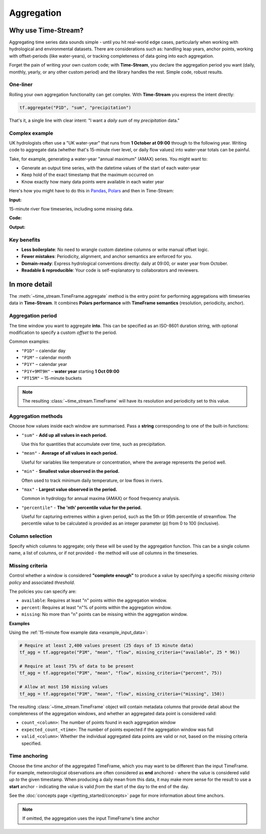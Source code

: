 .. _aggregation:

===========
Aggregation
===========

.. rst-class:: lead

    Simple code, robust results.

Why use Time-Stream?
====================

Aggregating time series data sounds simple - until you hit real-world edge cases, particularly when working with
hydrological and environmental datasets. There are considerations such as:
handling leap years, anchor points, working with offset-periods (like water-years), or
tracking completeness of data going into each aggregation.

Forget the pain of writing your own custom code; with **Time-Stream**, you declare the aggregation period you want
(daily, monthly, yearly, or any other custom period) and the library handles the rest. Simple code, robust results.

One-liner
---------

Rolling your own aggregation functionality can get complex.
With **Time-Stream** you express the intent directly:

.. code-block:: python

   tf.aggregate("P1D", "sum", "precipitation")

That's it, a single line with clear intent: "I want a *daily* *sum* of my *precipitation* data."

Complex example
---------------

UK hydrologists often use a "UK water-year" that runs from **1 October at 09:00** through to the
following year. Writing code to aggregate data (whether that's 15-minute river level, or daily flow values)
into water-year totals can be painful.

Take, for example, generating a water-year "annual maximum" (AMAX)
series. You might want to:

- Generate an output time series, with the datetime values of the start of each water-year
- Keep hold of the exact timestamp that the maximum occurred on
- Know exactly how many data points were available in each water year

Here's how you might have to do this in `Pandas <https://pandas.pydata.org/>`_, `Polars <https://pola.rs/>`_
and then in Time-Stream:

**Input:**

.. _example_input_data:

15-minute river flow timeseries, including some missing data.

.. jupyter-execute::
   :hide-code:

   import examples_aggregation
   ts = examples_aggregation.get_example_df("polars")

**Code:**

.. tab-set::
    :class: outline padded-tabs

    .. tab-item:: :iconify:`devicon:pandas` Pandas
        :sync: pandas

        .. literalinclude:: ../../../src/time_stream/examples/examples_aggregation.py
           :language: python
           :start-after: [start_block_1]
           :end-before: [end_block_1]
           :dedent:

    .. tab-item:: :iconify:`simple-icons:polars` Polars
        :sync: polars

        .. literalinclude:: ../../../src/time_stream/examples/examples_aggregation.py
           :language: python
           :start-after: [start_block_2]
           :end-before: [end_block_2]
           :dedent:

    .. tab-item:: :iconify:`tdesign:time` Time-Stream
        :sync: time_stream

        .. literalinclude:: ../../../src/time_stream/examples/examples_aggregation.py
           :language: python
           :start-after: [start_block_3]
           :end-before: [end_block_3]
           :dedent:

**Output:**

.. tab-set::
    :class: outline padded-tabs

    .. tab-item:: :iconify:`devicon:pandas` Pandas
        :sync: pandas

        .. jupyter-execute::
           :hide-code:

           import examples_aggregation
           ts = examples_aggregation.pandas_example()

    .. tab-item:: :iconify:`simple-icons:polars` Polars
        :sync: polars

        .. jupyter-execute::
           :hide-code:

           import examples_aggregation
           ts = examples_aggregation.polars_example()

    .. tab-item:: :iconify:`tdesign:time` Time-Stream
        :sync: time_stream

        .. jupyter-execute::
           :hide-code:

           import examples_aggregation
           ts = examples_aggregation.time_stream_example()

Key benefits
------------

- **Less boilerplate**: No need to wrangle custom datetime columns or write manual offset logic.
- **Fewer mistakes**: Periodicity, alignment, and anchor semantics are enforced for you.
- **Domain-ready**: Express hydrological conventions directly: daily at 09:00, or water year from October.
- **Readable & reproducible**: Your code is self-explanatory to collaborators and reviewers.

In more detail
==============

The :meth:`~time_stream.TimeFrame.aggregate` method is the entry point for performing aggregations with
timeseries data in **Time-Stream**. It combines **Polars performance** with **TimeFrame semantics**
(resolution, periodicity, anchor).

Aggregation period
------------------

The time window you want to aggregate **into**. This can be specified as an ISO-8601 duration string, with optional
modification to specify a custom *offset* to the period.

Common examples:

- ``"P1D"`` – calendar day
- ``"P1M"`` – calendar month
- ``"P1Y"`` – calendar year
- ``"P1Y+9MT9H"`` – **water year** starting **1 Oct 09:00**
- ``"PT15M"`` – 15-minute buckets

.. note::
   The resulting :class:`~time_stream.TimeFrame` will have its resolution and periodicity set to this value.

Aggregation methods
-------------------

Choose how values inside each window are summarised. Pass a **string** corresponding to one of the built-in functions:

- ``"sum"`` - **Add up all values in each period.**

  Use this for quantities that accumulate over time, such as precipitation.

- ``"mean"`` - **Average of all values in each period.**

  Useful for variables like temperature or concentration, where the average represents the period well.

- ``"min"`` - **Smallest value observed in the period.**

  Often used to track minimum daily temperature, or low flows in rivers.

- ``"max"`` - **Largest value observed in the period.**

  Common in hydrology for annual maxima (AMAX) or flood frequency analysis.

- ``"percentile"`` - **The 'nth' percentile value for the period.**

  Useful for capturing extremes within a given period, such as the 5th or 95th percentile of streamflow.
  The percentile value to be calculated is provided as an integer parameter (p) from 0 to 100 (inclusive).


Column selection
----------------

Specify which columns to aggregate; only these will be used by the aggregation function. This can be a single
column name, a list of columns, or if not provided - the method will use *all* columns in the timeseries.


Missing criteria
----------------

Control whether a window is considered **"complete enough"** to produce a value by specifying a specific
*missing criteria policy* and associated *threshold*.

The policies you can specify are:

- ``available``:
  Requires at least "n" points within the aggregation window.

- ``percent``:
  Requires at least "n"% of points within the aggregation window.

- ``missing``:
  No more than "n" points can be missing within the aggregation window.

**Examples**

Using the :ref:`15-minute flow example data <example_input_data>`:

.. code-block:: python

    # Require at least 2,400 values present (25 days of 15 minute data)
    tf_agg = tf.aggregate("P1M", "mean", "flow", missing_criteria=("available", 25 * 96))

    # Require at least 75% of data to be present
    tf_agg = tf.aggregate("P1M", "mean", "flow", missing_criteria=("percent", 75))

    # Allow at most 150 missing values
    tf_agg = tf.aggregate("P1M", "mean", "flow", missing_criteria=("missing", 150))

The resulting :class:`~time_stream.TimeFrame` object will contain metadata columns that provide detail about
the completeness of the aggregation windows, and whether an aggregated data point is considered valid:

- ``count_<column>``: The number of points found in each aggregation window
- ``expected_count_<time>``: The number of points expected if the aggregation window was full
- ``valid_<column>``: Whether the individual aggregated data points are valid or not,
  based on the missing criteria specified.

.. jupyter-execute::
   :hide-code:

   import examples_aggregation
   examples_aggregation.aggregation_missing_criteria_example()


Time anchoring
--------------

Choose the time anchor of the aggregated TimeFrame, which you may want to be different than the input TimeFrame.
For example, meteorological observations are often considered as **end** anchored - where the value is considered valid
*up to* the given timestamp. When producing a daily mean from this data, it may make more sense for the result
to use a **start** anchor - indicating the value is valid *from* the start of the day to the end of the day.

See the :doc:`concepts page </getting_started/concepts>` page for more information about time anchors.

.. note::

    If omitted, the aggregation uses the input TimeFrame's time anchor
